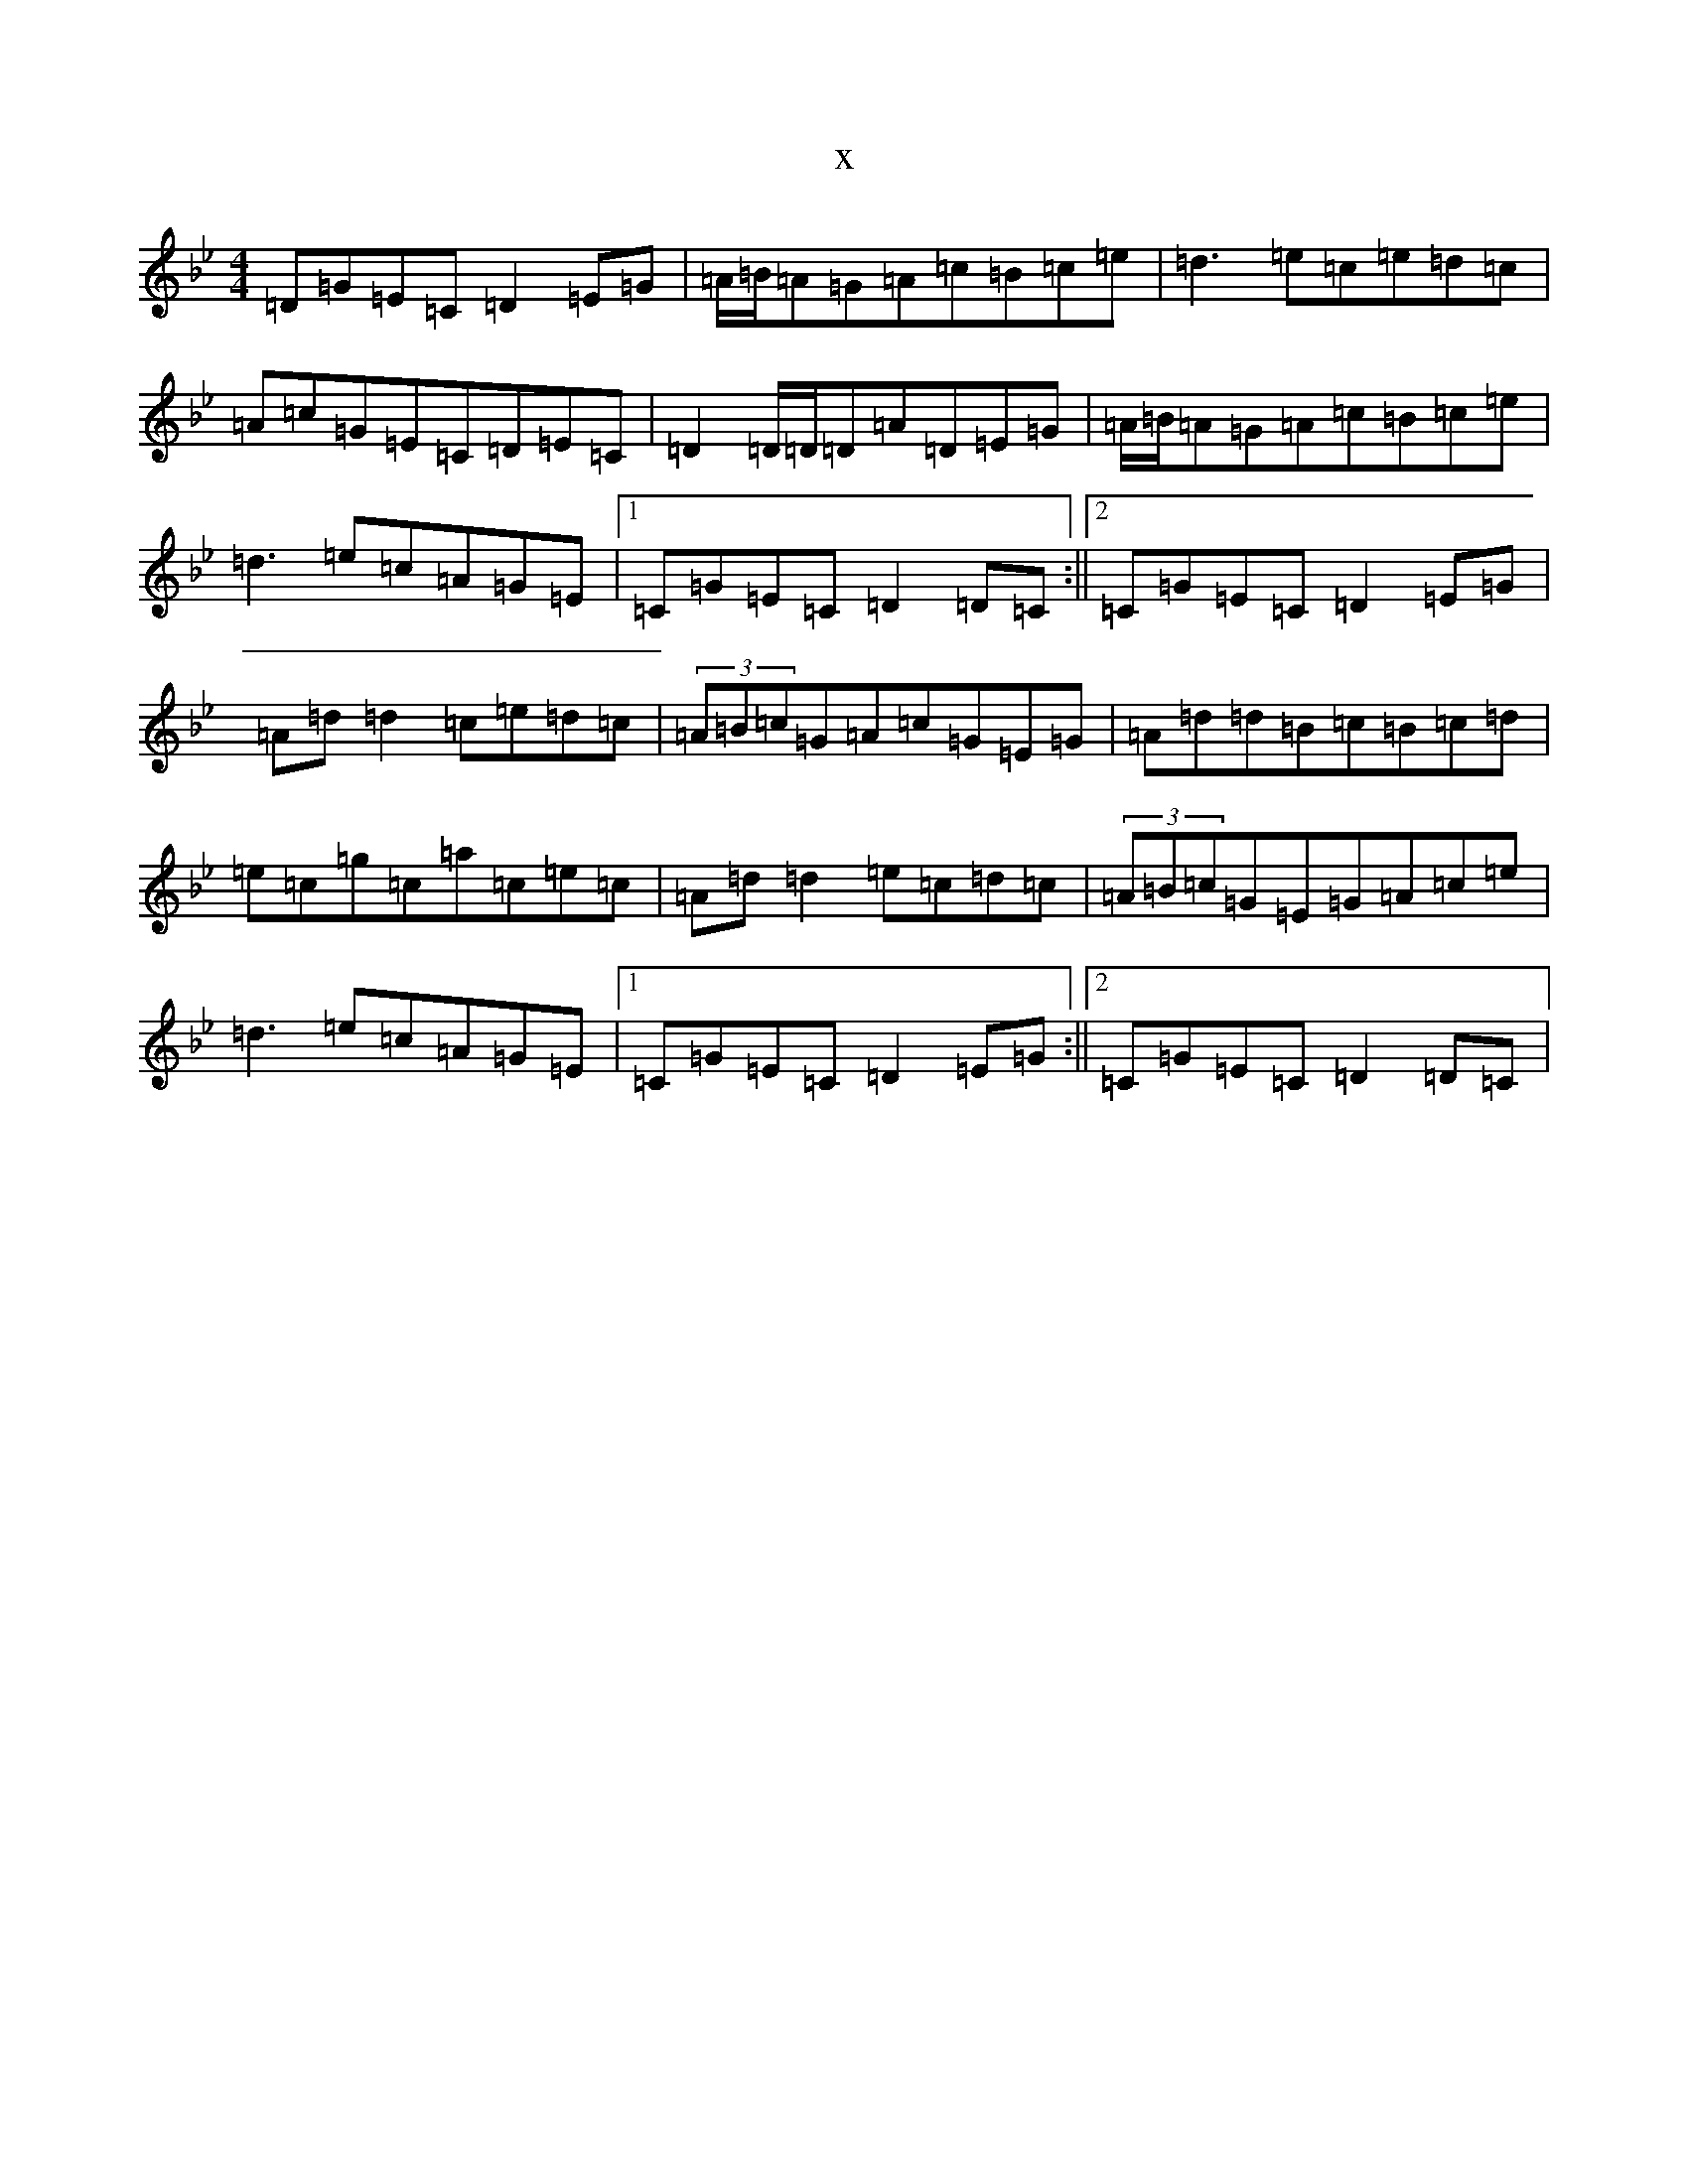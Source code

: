 X:20507
T:x
L:1/8
M:4/4
K: C Dorian
=D=G=E=C=D2=E=G|=A/2=B/2=A=G=A=c=B=c=e|=d3=e=c=e=d=c|=A=c=G=E=C=D=E=C|=D2=D/2=D/2=D=A=D=E=G|=A/2=B/2=A=G=A=c=B=c=e|=d3=e=c=A=G=E|1=C=G=E=C=D2=D=C:||2=C=G=E=C=D2=E=G|=A=d=d2=c=e=d=c|(3=A=B=c=G=A=c=G=E=G|=A=d=d=B=c=B=c=d|=e=c=g=c=a=c=e=c|=A=d=d2=e=c=d=c|(3=A=B=c=G=E=G=A=c=e|=d3=e=c=A=G=E|1=C=G=E=C=D2=E=G:||2=C=G=E=C=D2=D=C|